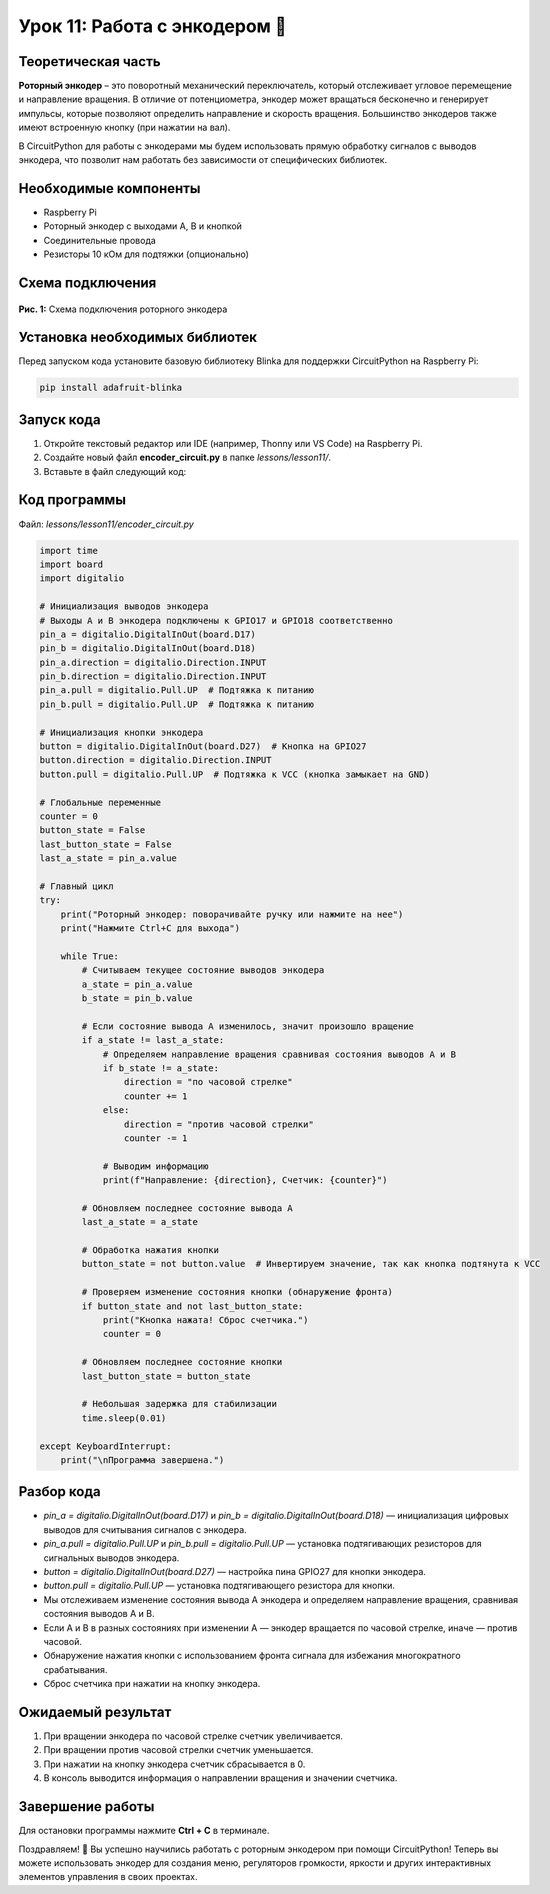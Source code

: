 ============================================================
Урок 11: Работа с энкодером 🔄
============================================================

Теоретическая часть
-------------------
**Роторный энкодер** – это поворотный механический переключатель, который отслеживает угловое перемещение и направление вращения. В отличие от потенциометра, энкодер может вращаться бесконечно и генерирует импульсы, которые позволяют определить направление и скорость вращения. Большинство энкодеров также имеют встроенную кнопку (при нажатии на вал).

В CircuitPython для работы с энкодерами мы будем использовать прямую обработку сигналов с выводов энкодера, что позволит нам работать без зависимости от специфических библиотек.

Необходимые компоненты
----------------------
- Raspberry Pi
- Роторный энкодер с выходами A, B и кнопкой
- Соединительные провода
- Резисторы 10 кОм для подтяжки (опционально)

Схема подключения
-----------------
.. figure:: images/lesson.jpg
   :width: 80%
   :align: center

   **Рис. 1:** Схема подключения роторного энкодера

Установка необходимых библиотек
-------------------------------
Перед запуском кода установите базовую библиотеку Blinka для поддержки CircuitPython на Raspberry Pi:

.. code-block:: bash

   pip install adafruit-blinka

Запуск кода
------------
1. Откройте текстовый редактор или IDE (например, Thonny или VS Code) на Raspberry Pi.
2. Создайте новый файл **encoder_circuit.py** в папке `lessons/lesson11/`.
3. Вставьте в файл следующий код:

Код программы
-------------
Файл: `lessons/lesson11/encoder_circuit.py`

.. code-block:: python

    import time
    import board
    import digitalio

    # Инициализация выводов энкодера
    # Выходы A и B энкодера подключены к GPIO17 и GPIO18 соответственно
    pin_a = digitalio.DigitalInOut(board.D17)
    pin_b = digitalio.DigitalInOut(board.D18)
    pin_a.direction = digitalio.Direction.INPUT
    pin_b.direction = digitalio.Direction.INPUT
    pin_a.pull = digitalio.Pull.UP  # Подтяжка к питанию
    pin_b.pull = digitalio.Pull.UP  # Подтяжка к питанию

    # Инициализация кнопки энкодера
    button = digitalio.DigitalInOut(board.D27)  # Кнопка на GPIO27
    button.direction = digitalio.Direction.INPUT
    button.pull = digitalio.Pull.UP  # Подтяжка к VCC (кнопка замыкает на GND)

    # Глобальные переменные
    counter = 0
    button_state = False
    last_button_state = False
    last_a_state = pin_a.value

    # Главный цикл
    try:
        print("Роторный энкодер: поворачивайте ручку или нажмите на нее")
        print("Нажмите Ctrl+C для выхода")
        
        while True:
            # Считываем текущее состояние выводов энкодера
            a_state = pin_a.value
            b_state = pin_b.value
            
            # Если состояние вывода A изменилось, значит произошло вращение
            if a_state != last_a_state:
                # Определяем направление вращения сравнивая состояния выводов A и B
                if b_state != a_state:
                    direction = "по часовой стрелке"
                    counter += 1
                else:
                    direction = "против часовой стрелки"
                    counter -= 1
                
                # Выводим информацию
                print(f"Направление: {direction}, Счетчик: {counter}")
                
            # Обновляем последнее состояние вывода A
            last_a_state = a_state
            
            # Обработка нажатия кнопки
            button_state = not button.value  # Инвертируем значение, так как кнопка подтянута к VCC
            
            # Проверяем изменение состояния кнопки (обнаружение фронта)
            if button_state and not last_button_state:
                print("Кнопка нажата! Сброс счетчика.")
                counter = 0
            
            # Обновляем последнее состояние кнопки
            last_button_state = button_state
            
            # Небольшая задержка для стабилизации
            time.sleep(0.01)
            
    except KeyboardInterrupt:
        print("\nПрограмма завершена.")


Разбор кода
------------
- `pin_a = digitalio.DigitalInOut(board.D17)` и `pin_b = digitalio.DigitalInOut(board.D18)` — инициализация цифровых выводов для считывания сигналов с энкодера.
- `pin_a.pull = digitalio.Pull.UP` и `pin_b.pull = digitalio.Pull.UP` — установка подтягивающих резисторов для сигнальных выводов энкодера.
- `button = digitalio.DigitalInOut(board.D27)` — настройка пина GPIO27 для кнопки энкодера.
- `button.pull = digitalio.Pull.UP` — установка подтягивающего резистора для кнопки.
- Мы отслеживаем изменение состояния вывода A энкодера и определяем направление вращения, сравнивая состояния выводов A и B.
- Если A и B в разных состояниях при изменении A — энкодер вращается по часовой стрелке, иначе — против часовой.
- Обнаружение нажатия кнопки с использованием фронта сигнала для избежания многократного срабатывания.
- Сброс счетчика при нажатии на кнопку энкодера.

Ожидаемый результат
-------------------
1. При вращении энкодера по часовой стрелке счетчик увеличивается.
2. При вращении против часовой стрелки счетчик уменьшается.
3. При нажатии на кнопку энкодера счетчик сбрасывается в 0.
4. В консоль выводится информация о направлении вращения и значении счетчика.

Завершение работы
-----------------
Для остановки программы нажмите **Ctrl + C** в терминале.

Поздравляем! 🎉 Вы успешно научились работать с роторным энкодером при помощи CircuitPython! Теперь вы можете использовать энкодер для создания меню, регуляторов громкости, яркости и других интерактивных элементов управления в своих проектах.